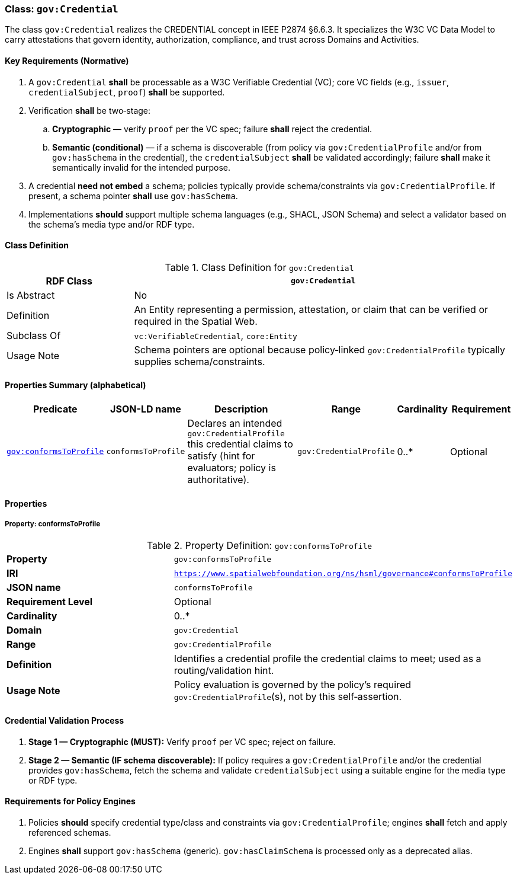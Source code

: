 [[gov-credential]]
=== Class: `gov:Credential`

The class `gov:Credential` realizes the CREDENTIAL concept in IEEE P2874 §6.6.3. It specializes the W3C VC Data Model to carry attestations that govern identity, authorization, compliance, and trust across Domains and Activities.

[[gov-credential-key-reqs]]
==== Key Requirements (Normative)

. A `gov:Credential` *shall* be processable as a W3C Verifiable Credential (VC); core VC fields (e.g., `issuer`, `credentialSubject`, `proof`) *shall* be supported.
. Verification *shall* be two‑stage:
  .. **Cryptographic** — verify `proof` per the VC spec; failure *shall* reject the credential.
  .. **Semantic (conditional)** — if a schema is discoverable (from policy via `gov:CredentialProfile` and/or from `gov:hasSchema` in the credential), the `credentialSubject` *shall* be validated accordingly; failure *shall* make it semantically invalid for the intended purpose.
. A credential **need not embed** a schema; policies typically provide schema/constraints via `gov:CredentialProfile`. If present, a schema pointer *shall* use `gov:hasSchema`.
. Implementations *should* support multiple schema languages (e.g., SHACL, JSON Schema) and select a validator based on the schema’s media type and/or RDF type.

[[gov-credential-class]]
==== Class Definition

.Class Definition for `gov:Credential`
[cols="1,3",options="header"]
|===
| RDF Class | `gov:Credential`
| Is Abstract | No
| Definition | An Entity representing a permission, attestation, or claim that can be verified or required in the Spatial Web.
| Subclass Of | `vc:VerifiableCredential`, `core:Entity`
| Usage Note | Schema pointers are optional because policy‑linked `gov:CredentialProfile` typically supplies schema/constraints.
|===

[[gov-credential-props]]
==== Properties Summary (alphabetical)

[cols="2,2,4,2,1,2",options="header"]
|===
| Predicate | JSON-LD name | Description | Range | Cardinality | Requirement

| <<gov-credential-property-conformsToProfile,`gov:conformsToProfile`>>
| `conformsToProfile`
| Declares an intended `gov:CredentialProfile` this credential claims to satisfy (hint for evaluators; policy is authoritative).
| `gov:CredentialProfile`
| 0..*
| Optional

|===


[[gov-credential-properties]]
==== Properties

[[gov-credential-property-conformsToProfile]]
===== Property: conformsToProfile
.Property Definition: `gov:conformsToProfile`
[cols="2,4"]
|===
| **Property** | `gov:conformsToProfile`
| **IRI** | `https://www.spatialwebfoundation.org/ns/hsml/governance#conformsToProfile`
| **JSON name** | `conformsToProfile`
| **Requirement Level** | Optional
| **Cardinality** | 0..*
| **Domain** | `gov:Credential`
| **Range** | `gov:CredentialProfile`
| **Definition** | Identifies a credential profile the credential claims to meet; used as a routing/validation hint.
| **Usage Note** | Policy evaluation is governed by the policy’s required `gov:CredentialProfile`(s), not by this self‑assertion.
|===


[[gov-credential-validation]]
==== Credential Validation Process

. **Stage 1 — Cryptographic (MUST):** Verify `proof` per VC spec; reject on failure.
. **Stage 2 — Semantic (IF schema discoverable):** If policy requires a `gov:CredentialProfile` and/or the credential provides `gov:hasSchema`, fetch the schema and validate `credentialSubject` using a suitable engine for the media type or RDF type.

[[gov-credential-policy-engines]]
==== Requirements for Policy Engines

. Policies *should* specify credential type/class and constraints via `gov:CredentialProfile`; engines *shall* fetch and apply referenced schemas.
. Engines *shall* support `gov:hasSchema` (generic). `gov:hasClaimSchema` is processed only as a deprecated alias.
